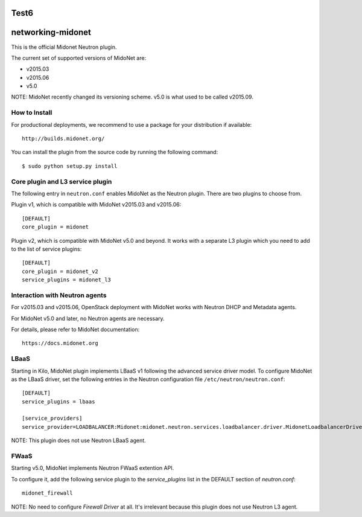 Test6
==================
networking-midonet
==================

This is the official Midonet Neutron plugin.

The current set of supported versions of MidoNet are:

- v2015.03
- v2015.06
- v5.0

NOTE: MidoNet recently changed its versioning scheme.
v5.0 is what used to be called v2015.09.


How to Install
--------------

For productional deployments, we recommend to use a package for your
distribution if available::

    http://builds.midonet.org/

You can install the plugin from the source code by running the following
command::

    $ sudo python setup.py install


Core plugin and L3 service plugin
---------------------------------

The following entry in ``neutron.conf`` enables MidoNet as the Neutron plugin.
There are two plugins to choose from.

Plugin v1, which is compatible with MidoNet v2015.03 and v2015.06::

    [DEFAULT]
    core_plugin = midonet

Plugin v2, which is compatible with MidoNet v5.0 and beyond.
It works with a separate L3 plugin which you need to add to the list of
service plugins::

    [DEFAULT]
    core_plugin = midonet_v2
    service_plugins = midonet_l3


Interaction with Neutron agents
-------------------------------

For v2015.03 and v2015.06, OpenStack deployment with MidoNet works with
Neutron DHCP and Metadata agents.

For MidoNet v5.0 and later, no Neutron agents are necessary.

For details, please refer to MidoNet documentation::

    https://docs.midonet.org


LBaaS
-----

Starting in Kilo, MidoNet plugin implements LBaaS v1 following the advanced
service driver model.  To configure MidoNet as the LBaaS driver, set the
following entries in the Neutron configuration file
``/etc/neutron/neutron.conf``::

    [DEFAULT]
    service_plugins = lbaas

    [service_providers]
    service_provider=LOADBALANCER:Midonet:midonet.neutron.services.loadbalancer.driver.MidonetLoadbalancerDriver:default

NOTE: This plugin does not use Neutron LBaaS agent.


FWaaS
-----

Starting v5.0, MidoNet implements Neutron FWaaS extention API.

To configure it, add the following service plugin to the `service_plugins` list
in the DEFAULT section of `neutron.conf`::

    midonet_firewall

NOTE: No need to configure `Firewall Driver` at all.  It's irrelevant
because this plugin does not use Neutron L3 agent.
